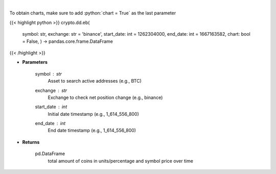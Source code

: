 .. role:: python(code)
    :language: python
    :class: highlight

|

.. raw:: html

    <h3>
    > Returns the total amount of coins held on exchange addresses in units and percentage.
    [Source: https://glassnode.com]
    </h3>

To obtain charts, make sure to add :python:`chart = True` as the last parameter

{{< highlight python >}}
crypto.dd.eb(
    symbol: str,
    exchange: str = 'binance',
    start_date: int = 1262304000,
    end_date: int = 1667163582,
    chart: bool = False,
    ) -> pandas.core.frame.DataFrame
{{< /highlight >}}

* **Parameters**

    symbol : *str*
        Asset to search active addresses (e.g., BTC)
    exchange : *str*
        Exchange to check net position change (e.g., binance)
    start_date : *int*
        Initial date timestamp (e.g., 1_614_556_800)
    end_date : *int*
        End date timestamp (e.g., 1_614_556_800)

    
* **Returns**

    pd.DataFrame
        total amount of coins in units/percentage and symbol price over time
    